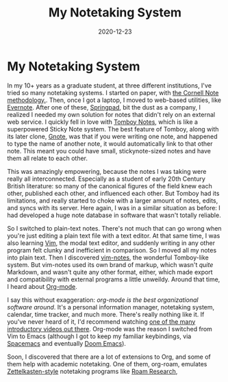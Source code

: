 #+TITLE: My Notetaking System
#+DATE: 2020-12-23
#+TAGS: misc

* My Notetaking System
  :PROPERTIES:
  :CUSTOM_ID: my-notetaking-system
  :END:

In my 10+ years as a graduate student, at three different institutions, I've tried so many notetaking systems. I started on paper, with [[https://en.wikipedia.org/wiki/Cornell_Notes][the Cornell Note methodology.]]. Then, once I got a laptop, I moved to web-based utilities, like [[https://evernote.com/][Evernote]]. After one of these, [[https://en.wikipedia.org/wiki/Springpad][Springpad]], bit the dust as a company, I realized I needed my own solution for notes that didn't rely on an external web service. I quickly fell in love with [[https://en.wikipedia.org/wiki/Tomboy_(software)][Tomboy Notes]], which is like a superpowered Sticky Note system. The best feature of Tomboy, along with its later clone, [[https://en.wikipedia.org/wiki/Gnote][Gnote]], was that if you were writing one note, and happened to type the name of another note, it would automatically link to that other note. This meant you could have small, stickynote-sized notes and have them all relate to each other.

This was amazingly empowering, because the notes I was taking were really all interconnected. Especially as a student of early 20th Century British literature: so many of the canonical figures of the field knew each other, published each other, and influenced each other. But Tomboy had its limitations, and really started to choke with a larger amount of notes, edits, and syncs with its server. Here again, I was in a similar situation as before: I had developed a huge note database in software that wasn't totally reliable.

So I switched to plain-text notes. There's not much that can go wrong when you're just editing a plain text file with a text editor. At that same time, I was also learning [[https://en.wikipedia.org/wiki/Vim_(text_editor)][Vim]], the modal text editor, and suddenly writing in any other program felt clunky and inefficient in comparison. So I moved all my notes into plain text. Then I discovered [[https://github.com/xolox/vim-notes][vim-notes]], the wonderful Tomboy-like system. But vim-notes used its own brand of markup, which wasn't /quite/ Markdown, and wasn't quite any other format, either, which made export and compatibility with external programs a little unweildy. Around that time, I heard about [[https://en.wikipedia.org/wiki/Org-mode][Org-mode]].

I say this without exaggeration: /org-mode is the best organizational software around/. It's a personal information manager, notetaking system, calendar, time tracker, and much more. There's really nothing like it. If you've never heard of it, I'd recommend watching [[https://www.youtube.com/results?search_query=org+mode][one of the many introductory videos out there]]. Org-mode was the reason I switched from Vim to Emacs (although I got to keep my familiar keybindings, via [[https://www.spacemacs.org/][Spacemacs]] and eventually [[https://github.com/hlissner/doom-emacs][Doom Emacs]]).

Soon, I discovered that there are a lot of extensions to Org, and some of them help with academic notetaking. One of them, org-roam, emulates [[https://en.wikipedia.org/wiki/Zettelkasten][Zettelkasten-style]] notetaking programs like [[https://roamresearch.com/][Roam Research]],
